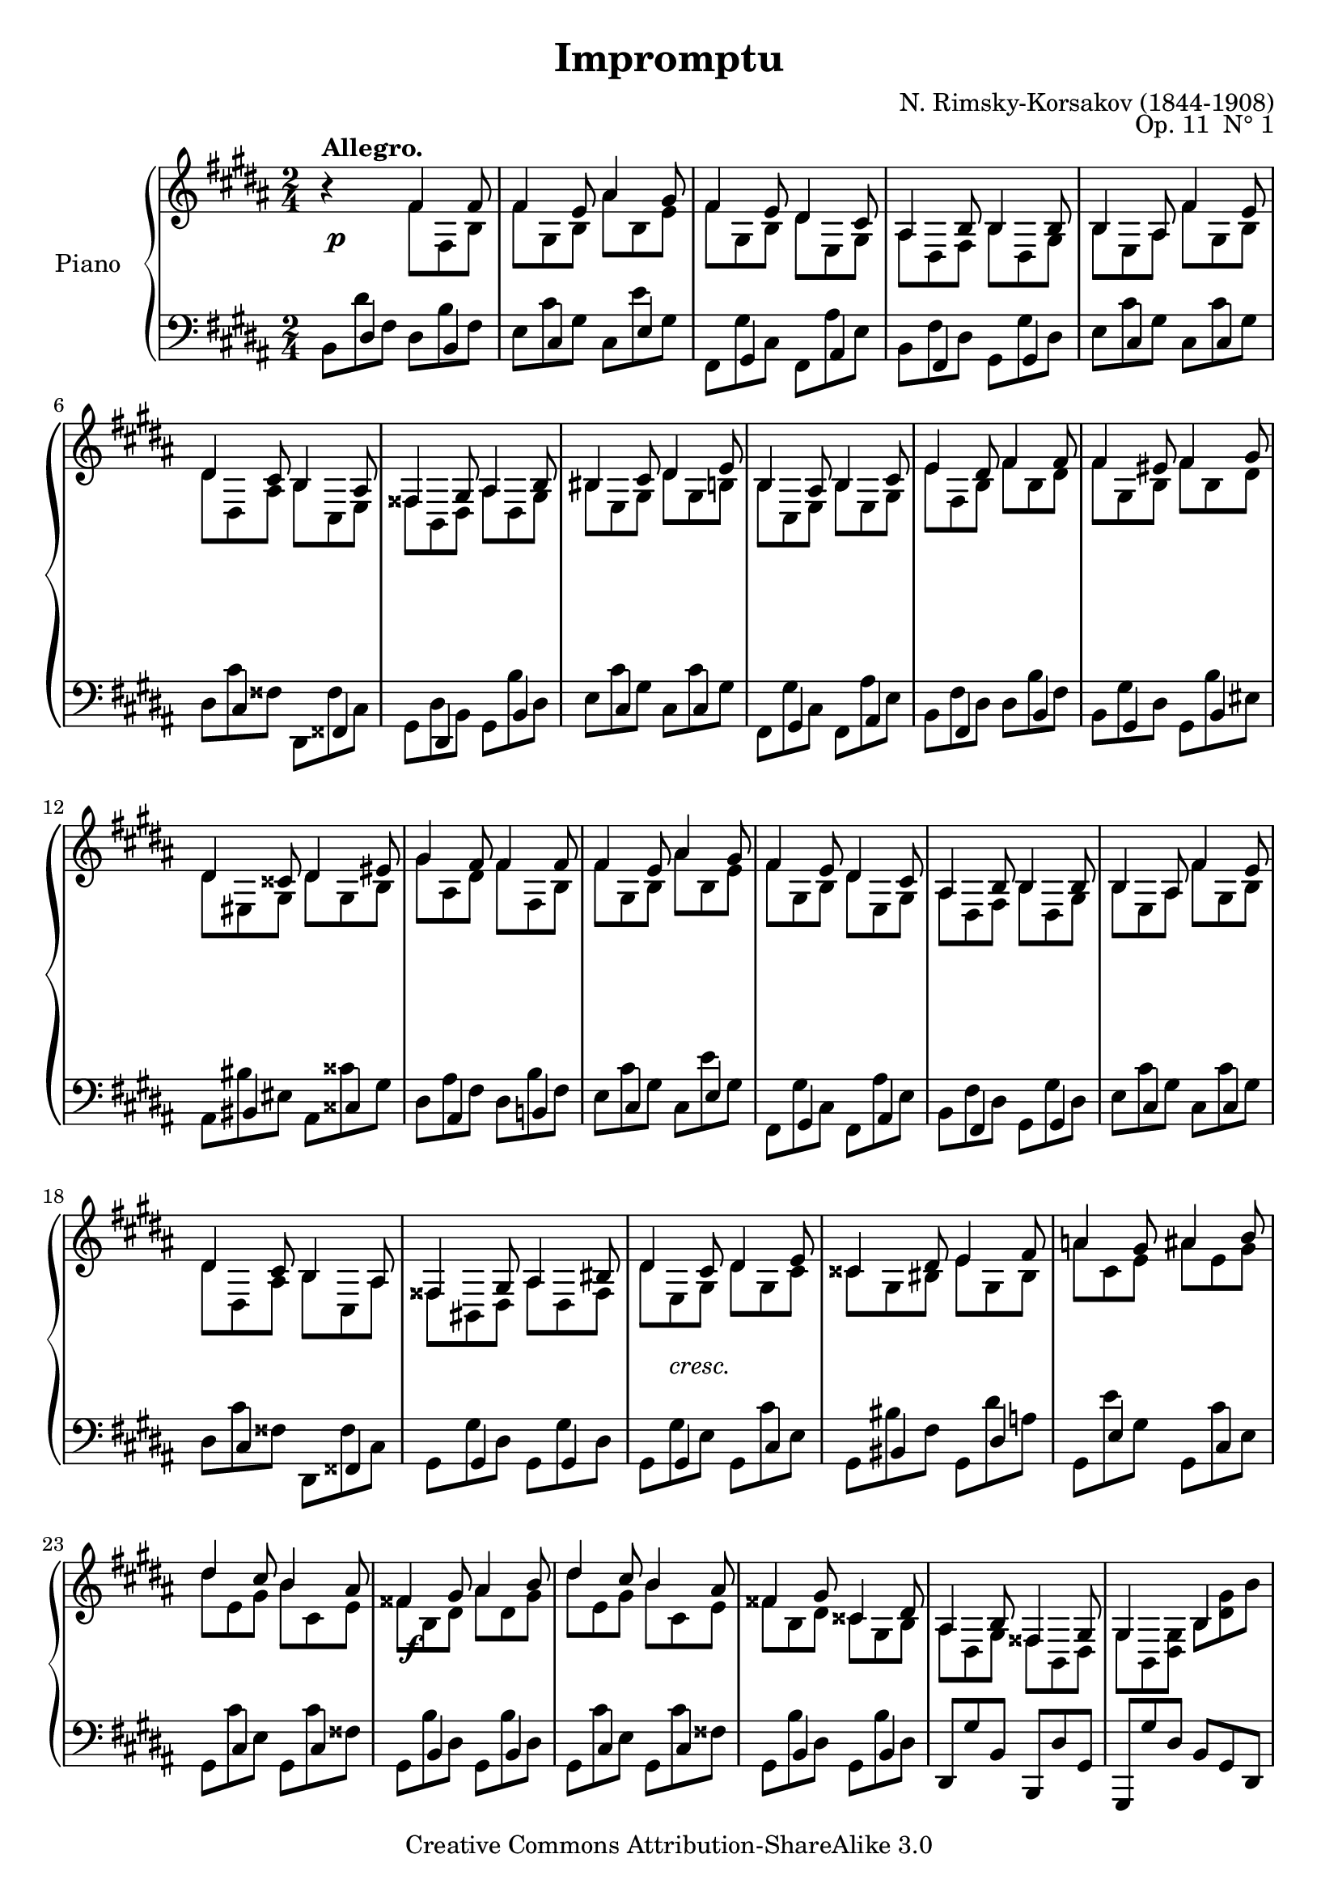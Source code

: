 \version "2.10.25"

\header {
	title = "Impromptu"
	composer = "N. Rimsky-Korsakov (1844-1908)"
	opus = "Op. 11  N° 1"
	instrument = ""
	copyright = "Creative Commons Attribution-ShareAlike 3.0"
	source = "M. P. Belaïeff, Leipzig, 1890"
	style = "Romantic"
	maintainer = "Thomas Amthor"
	maintainerEmail = "thomas.amthor@gmail.com"
        mutopiatitle = "Impromptu"
	mutopiaopus = "Op. 11, Nr. 1"
	mutopiacomposer = "Rimsky-KorsakovN"
        mutopiainstrument = "Piano"
	date = "1878"
 footer = "Mutopia-2008/04/16-1382"
 tagline = \markup { \override #'(box-padding . 1.0) \override #'(baseline-skip . 2.7) \box \center-align { \small \line { Sheet music from \with-url #"http://www.MutopiaProject.org" \line { \teeny www. \hspace #-1.0 MutopiaProject \hspace #-1.0 \teeny .org \hspace #0.5 } • \hspace #0.5 \italic Free to download, with the \italic freedom to distribute, modify and perform. } \line { \small \line { Typeset using \with-url #"http://www.LilyPond.org" \line { \teeny www. \hspace #-1.0 LilyPond \hspace #-1.0 \teeny .org } by \maintainer \hspace #-1.0 . \hspace #0.5 Copyright © 2008. \hspace #0.5 Reference: \footer } } \line { \teeny \line { Licensed under the Creative Commons Attribution-ShareAlike 3.0 (Unported) License, for details see: \hspace #-0.5 \with-url #"http://creativecommons.org/licenses/by-sa/3.0" http://creativecommons.org/licenses/by-sa/3.0 } } } }
}

%
%  NOTES:
%  There were some mistakes and ambiguities in the source edition
%  (Belaieff, 1890) which are commented on in the following:
%
%  a) In bars 33, 45, and 59, I added a stem down at the second note
%     (upper staff, cis / e), which was probably left out by mistake in
%     the source edition.
%  
%  b) In the part labeled "Molto agitato" the ties used to connect the 3rd
%     and 4th notes of each bar (upper staff) are sometimes single, sometimes
%     double ties.
%     This has been copied exactly as it is in the source edition.
%
%  c) Bar 41: the source edition gives an augmented fourth as second chord
%     in the lower staff. Comparing this bar to similar passages (bars 33,37,
%     45,(55),59,63) suggests that a fourth followed by an eighth rest should
%     be used instead. I added a rest in parentheses here. 
%     However, I couldn't manage to parenthesize the augmentation dots.
%
%  d) Bar 55: the source edition writes both augmentation dots and the eighth
%     rest in the lower staff (second chord), which is not possible. I left
%     out the dots and used only the rest (compare to similar passages: 
%     bars 33,37,45,59,63).
%
%  e) Bar 62: There is no tie for the "gis" in the source edition, which 
%     may be a mistake. I have added a dashed tie here.
%
%  f) Bar 77: The source edition gives "e", but "eis" seems to be correct
%     (compare to bar 12). I added a sharp within parentheses.
%
%  g) Bar 83: I added a second double sharp (fisis) for the upper voice of
%     the lower staff. The source edition leaves out this second double sharp
%     here, but does write it in bar 18.
%


%%
%%   Right Hand 
%%

upper = {

	% Part A: Allegro

	\clef treble
	\key b \major
	\time 2/4
	
	r4^\markup { \bold "Allegro." }
	<<
	\relative {
		\override TupletNumber #'transparent = ##t
		\override TupletBracket #'bracket-visibility = ##f
		\times 2/3 {

		% #1-12
		fis'4 fis8 |
		fis4 e8 ais4 gis8 |
		fis4 e8 dis4 cis8 |
		ais4 b8 b4 b8 |
		b4 ais8 fis'4 e8 |
		dis4 cis8 b4 ais8 |
		fisis4 gis8 ais4 b8 |
		bis4 cis8 dis4 e8 |
		b4 ais8 b4 cis8 |
		e4 dis8 fis4 fis8 |
		fis4 eis8 fis4 gis8 |
		dis4 cisis8 dis4 eis8 |

		% #13-24
		gis4 fis8 fis4 fis8 |
		fis4 e8 ais4 gis8 |
		fis4 e8 dis4 cis8 |
		ais4 b8 b4 b8 |
		b4 ais8 fis'4 e8 |
		dis4 cis8 b4 ais8 |
		fisis4 gis8 ais4 bis8 |
		dis4 cis8 dis4 e8 |
		cisis4 dis8 e4 fis8 |
		a4 gis8 ais4 b8 |
		dis4 cis8 b4 ais8 |
		fisis4 gis8 ais4 b8 |

		% #25-28
		dis4 cis8 b4 ais8 |
		fisis4 gis8 cisis,4 dis8 |
		ais4 b8 fisis4 gis8 |
		gis4 s8 b4 s8 |
		}	
	}
	\\
	\relative {
		\override TupletNumber #'transparent = ##t
		\override TupletBracket #'bracket-visibility = ##f
		\times 2/3 {

		% #1-12
		fis'8 fis, b |
		fis' gis, b ais' b, e |
		fis gis, b dis e, gis |
		ais dis, fis b dis, gis |
		b e, ais fis' gis, b |
		dis dis, ais' b cis, e |
		fisis b, dis ais' dis, gis |
		bis e, gis dis' gis, b! |
		b cis, e b' e, gis |
		e' fis, b fis' b, dis |
		fis gis, b fis' b, dis |
		dis eis, gis dis' gis, b |

		% #13-24
		gis' ais, dis fis fis, b |
		fis' gis, b ais' b, e |
		fis gis, b dis e, gis |
		ais dis, fis b dis, gis |
		b e, ais  fis' gis, b |
		dis dis, ais' b cis, ais' |
		fisis bis, dis ais' dis, fisis |
		dis' e, gis dis' gis, cis |
		cisis gis bis e gis, bis |
		a' cis, e ais e gis |
		dis' e, gis b cis, e |
		fisis b, dis ais' dis, gis |

		% #25-28
		dis' e, gis b cis, e |
		fisis b, dis cisis gis b |
		ais dis, gis fisis b, dis |
		gis b, <<dis gis>> b <<dis gis>> b |
		}
	}
	>>
	\relative { 
		\override TupletNumber #'transparent = ##t
		\override TupletBracket #'bracket-visibility = ##f
		\times 2/3 {
		<< dis''8 gis >> r8 r8  r4 << gis,,,8 \\ gis >> 
		}
		\bar "||"
	}


	% part B: Molto agitato

	\key cis \minor

	<<
	\relative {
		\override TupletNumber #'transparent = ##t
		\override TupletBracket #'bracket-visibility = ##f
		\times 2/3 {

		% #30-37
		cis^\markup { \bold "Molto agitato." } e dis dis gis gis, |
		cis e dis~ dis gis gis, |
		cis e dis~ dis gis ais |
		b cis, ais' fisis gis gis, |
		cis e dis~ dis gis gis, |
		cis e dis  dis gis gis, |
		cis e dis~ dis gis ais |
		b cis, ais' fisis gis b, |

		% #38-45
		e gis fis fis b b, |
		e gis fis fis b b, |
		e gis fis fis b cis |
		dis e, cis' ais b b, |
		e gis fis fis b b, |
		e gis fis fis b b, |
		e gis fis fis b cis |
		dis e, cis' a[ b] fis |

		% #46-53, cresc.
		e fis, dis' bis cis gis' |
		fis fis, e' cisis dis a' |
		gis gis, fis' dis e cis' |
		b b, a' gis b, a' |
		gis gis, fis' dis e cis' |
		b b, a' fisis gis fis' |
		e fis, dis' bis cis e |
		dis dis, cis' aisis bis fis' |

		% #54-55
		e fis, dis' bis cis e |
		dis dis, cis' bis gis gis, |

		% #56-63, ff
		cis e dis~ dis gis gis, |
		cis e dis~ dis gis gis, |
		cis e dis~ dis gis ais |
		b cis, ais' fisis gis gis, |
		cis e dis~ dis gis gis, |
		cis e dis  dis gis cis, |
		fis a gis gis cis dis |
		e fis, dis' bis cis d! |

		% #64-65
		cis cis, b' gis a fis |
		e fis, dis' cis[ e,] 
		}
	}
	\\
	\relative {
		\override TupletNumber #'transparent = ##t
		\override TupletBracket #'bracket-visibility = ##f
		\set tieWaitForNote = ##t
		\times 2/3 {
		cis4 dis8~ dis4 gis,8 |
		cis4 dis8~ dis4 gis,8 |
		cis4 dis8~ dis4 e8 |
		\times 1/2 { b'4 cis,4~ } ais'8 cis,8 b gis |
		cis4 dis8~ dis4 gis,8 |
		cis4 dis8~ dis4 gis,8 |
		cis4 dis8~ dis4 e8 |
		\times 1/2 { b'4 cis,4~} ais'8 cis,8[ b] b |		

		e4 fis8~ fis4 b,8 |
		e4 fis8~ fis4 b,8 |
		e4 fis8~ fis4 gis8 |
		\times 1/2 { dis'4 e,~ } cis'8 e,[ dis] b |
		e4 fis8~ fis4 b,8 |
		e4 fis8~ fis4 b,8 |
		e4 fis8~ fis4 gis8 |
		\times 1/2 { dis'4 e,~ } cis'8 e,[ dis] fis |

		% cresc.
		\times 1/2 {e4 fis,} dis'8 \times 1/2 {s4 e,} gis'8 |
		\times 1/2 {fis4 fis,} e'8 \times 1/2 {s4 fis,} a'8 |
		\times 1/2 {gis4 gis,} fis'8 \times 1/2 {s4 e,} cis''8 |
		\times 1/2 {b4 b,} a'8 \times 1/2 {gis4 b,} a'8 |
		\times 1/2 {gis4 gis,} fis'8 \times 1/2 {s4 gis,} cis'8 |
		\times 1/2 {b4 b,} a'8 \times 1/2 {s4 b,} fis''8 |
		\times 1/2 {e4 fis,} dis'8 \times 1/2 {bis4 e,} e'8 |
		\times 1/2 {dis4 dis,} cis'8 \times 1/2 {s4 dis,} fis'8 |

		\times 1/2 {e4 fis,} dis'8 \times 1/2 {bis4 e,} e'8 |
		\times 1/2 {dis4 dis,~} cis'8 dis, gis gis, |

		% ff
		cis4 dis8~ dis4 gis,8 |
		cis4 dis8~ dis4 gis,8 |
		cis4 dis8~ dis4 e8 |
		\times 1/2 { b'4 cis,4~ } ais'8 cis,8[ b] gis |
		cis4 dis8~ dis4 gis,8 |
		cis4 dis8~ dis4 cis8 |
		 % in #62, there is no tie for the "gis" in the source (mistake?), 
		 % 	   a dashed tie is added here.
		 \override Tie #'dash-period = #0.6
		 \override Tie #'dash-fraction = #0.4
			fis4 gis8~ gis4 a8 |
		 \override Tie #'dash-period = #0.6
		 \override Tie #'dash-fraction = #1
		\times 1/2 { e'4 fis,4~} dis'8 fis,8 eis4 |		

		\times 1/2 {cis'4 cis,} b'8 \times 1/2 {gis4 cis,} fis8 |
		\times 1/2 {e4 fis,~} dis'8 fis,[ e]
		}
	}
	>>
	\times 2/3 {r8}  |
	\bar "||"


	% Part C: Tempo I

	\key b \major
	
	\times 2/3 {r4^\markup { \bold "Tempo I." } r8 }
	<<
	\relative {
		\override TupletNumber #'transparent = ##t
		\override TupletBracket #'bracket-visibility = ##f
		\times 2/3 {
		fis'4 fis8 |
		fis4 e8 ais4 gis8 |
		fis4 e8 dis4 cis8 |
		ais4 b8 b4 b8 |
		b4 ais8 fis'4 e8 |
		dis4 cis8 b4 ais8 |
		fisis4 gis8 ais4 b8 |
		bis4 cis8 dis4 e8 |
		b4 ais8 b4 cis8 |
		e4 dis8 fis4 fis8 |
		fis4 eis8 fis4 gis8 |
		dis4 cisis8 dis4 eis8 |

		gis4 fis8 fis4 fis8 |
		fis4 e8 ais4 gis8 |
		fis4 e8 dis4 cis8 |
		ais4 b8 b4 b8 |
		b4 ais8 fis'4 e8 |
		dis4 cis8 b4 ais8 |

		fisis4 gis8 ais4 b8 |
		dis4 cis8 dis4 e8 |
		cisis4 dis8 e4 fis8 |
		a4 gis8 ais4 bis8 |
		dis4 cis8 b4 ais8 |
		ais4 b8 cis4 dis8 |

		fis4 e8 dis4 cis8 |
		ais4 b8 eis,4 fis8 |
		cisis4 dis8 ais4 b8 |
		b4 s8 s8 b'4 |
		}	
	}
	\\
	\relative {
		\override TupletNumber #'transparent = ##t
		\override TupletBracket #'bracket-visibility = ##f
		\times 2/3 {
		fis'8 fis, b |
		fis' gis, b ais' b, e |
		fis gis, b dis e, gis |
		ais dis, fis b dis, gis |
		b e, ais fis' gis, b |
		dis dis, ais' b cis, e |
		fisis b, dis ais' dis, gis |
		bis e, gis dis' gis, b! |
		b cis, e b' e, gis |
		e' fis, b fis' b, dis |
		fis gis, b fis' b, dis |
		dis eis, gis dis' gis, b |

		gis' ais, dis fis fis, b |
		fis' gis, b ais' b, e |
		fis gis, b dis e, gis |
		ais dis, fis b dis, gis |
		b e, ais  fis' gis, b |
		dis dis, ais' b cis, ais' |

		fisis b, gis' ais cis, gis' |
		dis' e, gis dis' gis, cis |
		cisis fis, b e b dis |
		a' bis, dis ais' dis, fis |
		dis' e, gis b cis, e |
		ais dis, fis cis' fis, b |
		fis' gis, b dis e, gis |
		ais dis, fis eis b dis |
		cisis fis, b ais dis, fis |
		b <dis, fis> b' <dis fis> b' <b dis> |
		b'
		}
	}
	>>
	\relative { 
		\override TupletNumber #'transparent = ##t
		\override TupletBracket #'bracket-visibility = ##f
		\times 2/3 {
		r8 r8 r4\fermata r8
		}
		\bar "|."
	}



}



%%
%%   Left Hand
%%

lower = {

	% Part A: Allegro

	\clef bass
	\key b \major
	\time 2/4
	
	<<
	\relative {
		\override TupletNumber #'transparent = ##t
		\override TupletBracket #'bracket-visibility = ##f
		\times 2/3 {
		% #1-12
		s8 dis4 s8 b4 |
		s8 cis4 s8 e4 |
		s8 gis,4 s8 ais4 |
		s8 fis4 s8 gis4 |
		s8 cis4 s8 cis4 |
		s8 cis4 s8 fisis,!4 |
		s8 dis4 s8 b'4 |
		s8 cis4 s8 cis4 |
		s8 gis4 s8 ais 4 |
		s8 fis4 s8 b4 |
		s8 gis4 s8 b4 |
		s8 bis4 s8 cisis 4 |

		% #13-24
		s8 ais4 s8 b!4 |
		s8 cis4 s8 e4 |
		s8 gis,4 s8 ais4 |
		s8 fis4 s8 gis4 |
		s8 cis4 s8 cis4 |
		s8 cis4 s8 fisis,!4 |
		s8 gis4 s8 gis4 |
		s8 gis4 s8 cis4 |
		s8 bis4 s8 dis4 |
		s8 e4 s8 cis4 |
		s8 cis4 s8 cis4 |
		s8 b4 s8 b4 |

		% #25-28
		s8 cis4 s8 cis4 |
		s8 b4 s8 b4 |
		s8 s4 s8 s4 |
		s8 s4 s8 s4 |
		}	
	}
	\\
	\relative {
		\override TupletNumber #'transparent = ##t
		\override TupletBracket #'bracket-visibility = ##f
		\times 2/3 {
		% #1-12
		b,8 dis' fis, dis b' fis |
		e cis' gis cis, e' gis, |
		fis, gis' cis, fis, ais' e |
		b fis' dis gis, gis' dis |
		e cis' gis cis, cis' gis |
		dis cis' fisis, dis,
		fisis' cis |
		gis dis' b gis b' dis, |
		e cis' gis cis, cis' gis |
		fis, gis' cis, fis, ais' e |
		b fis' dis dis b' fis |
		b, gis' dis gis, b' eis, |
		ais, bis' eis, ais, cisis' gis |

		% #13-24
		dis ais' fis dis b' fis |
		e cis' gis cis, e' gis, |
		fis, gis' cis, fis, ais' e |
		b fis' dis gis, gis' dis |
		e cis' gis cis, cis' gis |
		dis cis' fisis, dis, fisis' cis |
		gis gis' dis gis, gis' dis |
		gis, gis' e gis, cis' e, |
		gis, bis' fis gis, dis'' a |
		gis, e'' gis, gis, cis' e, |
		gis, cis' e, gis, cis' fisis, |
		gis, b' dis, gis, b' dis, |

		% #25-28
		gis, cis' e, gis, cis' fisis, |
		gis, b' dis, gis, b' dis, |
		\stemUp dis, gis' b, b, dis' gis, |
		gis, gis'' dis b gis dis |
		}
	}
	>>
	\relative {
		\override TupletNumber #'transparent = ##t
		\override TupletBracket #'bracket-visibility = ##f
		\times 2/3 { 
		gis,,8 r8 r8 r4 r8 
		} |
		\bar "||"
	}

	% part B: Molto agitato

	\key cis \minor

	\relative {
		\set doubleSlurs = ##t
		\times 2/3 {
		% #30-37
		<cis,, cis'>4. <fis fis'> |
		<e e'> <bis bis'> |
		<cis cis'> <b! b'!>4 <cis cis'>8 |
		<dis dis'>4. ( <gis, gis'>4 ) r8 |
		<cis cis'>4. <fis fis'> |
		<e e'> <bis bis'> |
		<cis cis'> <b! b'!>4 <cis cis'>8 |
		<dis dis'>4. <gis, gis'>4 r8 |

		% #38-45
		<e' b' gis'>4-> r8 <a dis b'>4-> r8 |
		<gis e' b'>4-> r8 <dis b' fis'>4-> r8 |
		<e b' gis'>4-> r8 <dis b' fis'>4-> <e e'>8 |
		<fis fis'>4.( \times 2/3 {<b, b'>4.)} 
		  \once \override TextScript #'extra-offset = #'(-1.2 . 3.5)
		  r8_\markup "(   )" |
		<e b' gis'>4 r8 <a dis b'>4 r8 |
		<gis e' b'>4 r8 <dis b' fis'>4 r8 |
		<e b' gis'>4 r8 <dis b' fis'>4 <e e'>8 |
		<fis fis'>4. <b, b'>4 r8 |

		% #46-55, cresc.
		<gis gis'>4. <a a'> |
		<ais ais'> <b b'> |
		<bis bis'> <cis cis'> |
		<dis dis'> <e e'> |
		<bis bis'> <cis cis'> |
		<dis dis'> <e e'> |
		<gis gis'> <a a'> |
		<fisis fisis'> <gis gis'> |
		<gis gis'> <a a'> |
		<fisis fisis'> <gis gis'>4 r8 |

		% #56-65, ff
		<cis, cis'>4. <fis fis'> |
		<e e'> <bis bis'> |
		<cis cis'> <b! b'!>4 <cis cis'>8 |
		<dis dis'>4. ( <gis, gis'>4 ) r8 |
		<cis cis'>4. <fis fis'> |
		<e e'> <b! b'!> |
		<a a'> <e e'>4 <fis fis'>8 |
		<gis gis'>4. ( <cis, cis'>4 ) r8 |
		<cis' cis'>2.->~ |
		<cis cis'>4.~ <cis cis'>8 r8 r8  |
		}
		\bar "||"
	}


	% Part C: Tempo I

	\key b \major
	
	<<
	\relative {
		\override TupletNumber #'transparent = ##t
		\override TupletBracket #'bracket-visibility = ##f
		\times 2/3 {

		% #66-77
		s8 e4 s8 dis4 |
		s8 cis4 s8 e4 |
		s8 gis,4 s8 ais4 |
		s8 fis4 s8 gis4 |
		s8 cis4 s8 cis4 |
		s8 cis4 s8 fisis,!4 |
		s8 dis4 s8 b'4 |
		s8 cis4 s8 cis4 |
		s8 gis4 s8 ais 4 |
		s8 fis4 s8 b4 |
		s8 gis4 s8 b4 |
		s8 bis4 s8 cisis 4 |

		% #78-89
		s8 ais4 s8 b!4 |
		s8 cis4 s8 e4 |
		s8 gis,4 s8 ais4 |
		s8 fis4 s8 gis4 |
		s8 cis4 s8 cis4 |
		s8 cis4 s8 fisis,!4 |
		s8 gis4 s8 gis4 |
		s8 gis4 s8 ais4 |
		s8 b4 s8 b4 |
		s8 gis4 s8 bis4 |
		s8 cis4 s8 e4 |
		s8 dis4 s8 dis4 |

		% #90-93
		s8 e4 s8 e4 |
		s8 dis4 s8 dis4 | 
		fis,,8 b' dis, dis, fis' b, |
		s8 b'4 dis,8 b fis |
		}	
	}
	\\
	\relative {
		\override TupletNumber #'transparent = ##t
		\override TupletBracket #'bracket-visibility = ##f
		\times 2/3 {

		% #66-77
		cis,8 e' ais, dis, dis' b |
		e, cis' gis cis, e' gis, |
		fis, gis' cis, fis, ais' e |
		b fis' dis gis, gis' dis |
		e cis' gis cis, cis' gis |
		dis cis' fisis, dis, fisis' cis |
		gis dis' b gis b' dis, |
		e cis' gis cis, cis' gis |
		fis, gis' cis, fis, ais' e |
		b fis' dis dis b' fis |
		b, gis' dis gis, b' eis, |
		ais, bis' eis,? ais, cisis' gis |

		% #78-89
		dis ais' fis dis b' fis |
		e cis' gis cis, e' gis, |
		fis, gis' cis, fis, ais' e |
		b fis' dis gis, gis' dis |
		e cis' gis cis, cis' gis |
		dis cis' fisis, dis, fisis' cis |
		e, gis' b, eis, gis' cis, |
		fis, gis' e fis, ais' e |
		fis, b' dis, fis, b' dis, |
		fis, gis' dis fis, bis' dis, |
		fis, cis'' e, fis, e'' fis,|
		b, dis' fis, b, dis' fis, |

		% #90-93
		b, e' gis, b, e' ais, |
		b, dis' fis, b, dis' fis, |
		s8 b4 s8 fis4 |
		b,,8 b'' fis s8 b,4 |
		}
	}
	>>
	\relative {
		\override TupletNumber #'transparent = ##t
		\override TupletBracket #'bracket-visibility = ##f
		\times 2/3 { 
		b,,8 r8 r8 r4\fermata r8 
		} |
		\bar "|."
	}


}



dynamics = {

	\time 2/4
	\override DynamicText #'self-alignment-X = #-1
	\override DynamicTextSpanner #'dash-period = #-1

	% Part A: Allegro

	\override TextScript #'extra-offset = #'(0 . 0.2)
	s2\p
	s2*18
	\times 2/3 {s8 s8_\markup{\italic cresc.} s8} s4 |
	s2*3
	s2\f
	s2*5

	% Part B: Molto agitato

	\override TextScript #'extra-offset = #'(0 . -1.0)
	s2\mf
	s2*6
	\override DynamicText #'extra-offset = #'(0 . 1.0)
	\times 2/3 { s4 s8 s8 s16 s16\f s8 } |
	\override DynamicText #'extra-offset = #'(0 . 2.0)
	s2*8
	s2_\markup{\italic cresc.}
	s4 s4_\markup{\italic {poco a poco}}
	s2*8
	s2\ff
	s2*7
	\override Hairpin #'extra-offset = #'(0 . 0.1)
	s2\>
	s4. s32 s16.\! |

	% Part C: Tempo I

	\override TextScript #'extra-offset = #'(0 . 0.5)
	s2\p
	s2*18
	s4 s16 s8._\markup{\italic cresc.} |
	s4 s4_\markup{\italic cresc.} |
	s2 s2
	s2\f
	s2*5

}


%%
%%   PDF, PS
%%

\score {
	\new PianoStaff <<
		\set PianoStaff.instrumentName = \markup{"Piano"\hspace #1 }
		\new Staff = "upper" \upper
		\new Dynamics = "dynamics" \dynamics
		\new Staff = "lower" \lower
	>>
	\layout {
		\context {
			\type "Engraver_group"
			\name Dynamics
			\alias Voice
			\consists "Output_property_engraver"

			\override VerticalAxisGroup #'minimum-Y-extent = #'(-1 . 1)

			\consists "Script_engraver"
			\consists "Dynamic_engraver"
			\consists "Text_engraver"
     
			\override DynamicText #'extra-offset = #'(0 . 2.0)
			\override Hairpin #'extra-offset = #'(0 . 2.0)
			\override DynamicTextSpanner #'extra-offset = #'(0 . 2.0) 

			\consists "Skip_event_swallow_translator"
     
			\consists "Axis_group_engraver"
		}
		\context {
			\PianoStaff
			\accepts Dynamics
			\override VerticalAlignment #'forced-distance = #7
			\override SeparationItem #'padding = #1.3
		}
	}
}


%%
%%   MIDI
%%

\score {
	\new PianoStaff <<
		\new Staff = "upper" << \upper \dynamics >>
		\new Staff = "lower" << \lower \dynamics >>
	>>
	\midi {
		\context {
			\type "Performer_group"
			\name Dynamics
		}
		\context {
			\PianoStaff
			\accepts Dynamics
		}
	}
}


